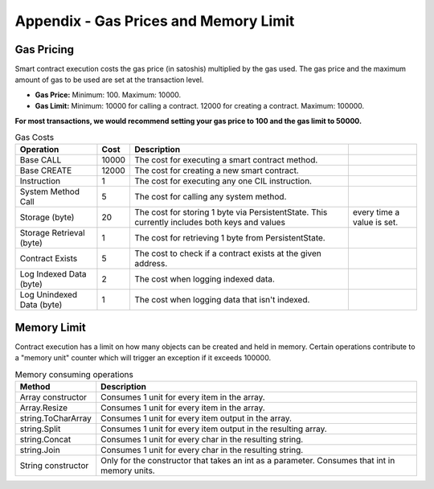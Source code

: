 ###############################
Appendix - Gas Prices and Memory Limit
###############################

Gas Pricing
-------------------------------------

Smart contract execution costs the gas price (in satoshis) multiplied by the gas used. The gas price and the maximum amount of gas to be used are set at the transaction level.

* **Gas Price:** Minimum: 100. Maximum: 10000.
* **Gas Limit:** Minimum: 10000 for calling a contract. 12000 for creating a contract. Maximum: 100000.

**For most transactions, we would recommend setting your gas price to 100 and the gas limit to 50000.**

.. csv-table:: Gas Costs
  :header: "Operation", "Cost", "Description"

  Base CALL, 10000, The cost for executing a smart contract method.
  Base CREATE, 12000, The cost for creating a new smart contract.
  Instruction, 1, The cost for executing any one CIL instruction.
  System Method Call, 5, The cost for calling any system method.
  Storage (byte), 20, The cost for storing 1 byte via PersistentState. This currently includes both keys and values, every time a value is set.
  Storage Retrieval (byte), 1, The cost for retrieving 1 byte from PersistentState. 
  Contract Exists, 5, The cost to check if a contract exists at the given address.
  Log Indexed Data (byte), 2, The cost when logging indexed data.
  Log Unindexed Data (byte), 1, The cost when logging data that isn't indexed. 


Memory Limit
-------------------------------------

Contract execution has a limit on how many objects can be created and held in memory. Certain operations contribute to a "memory unit" counter which will trigger an exception if it exceeds 100000.

.. csv-table:: Memory consuming operations
  :header: "Method", "Description"

  Array constructor, Consumes 1 unit for every item in the array.
  Array.Resize, Consumes 1 unit for every item in the array.
  string.ToCharArray, Consumes 1 unit for every item output in the array.
  string.Split, Consumes 1 unit for every item output in the resulting array.
  string.Concat, Consumes 1 unit for every char in the resulting string.
  string.Join, Consumes 1 unit for every char in the resulting string.
  String constructor, Only for the constructor that takes an int as a parameter. Consumes that int in memory units.